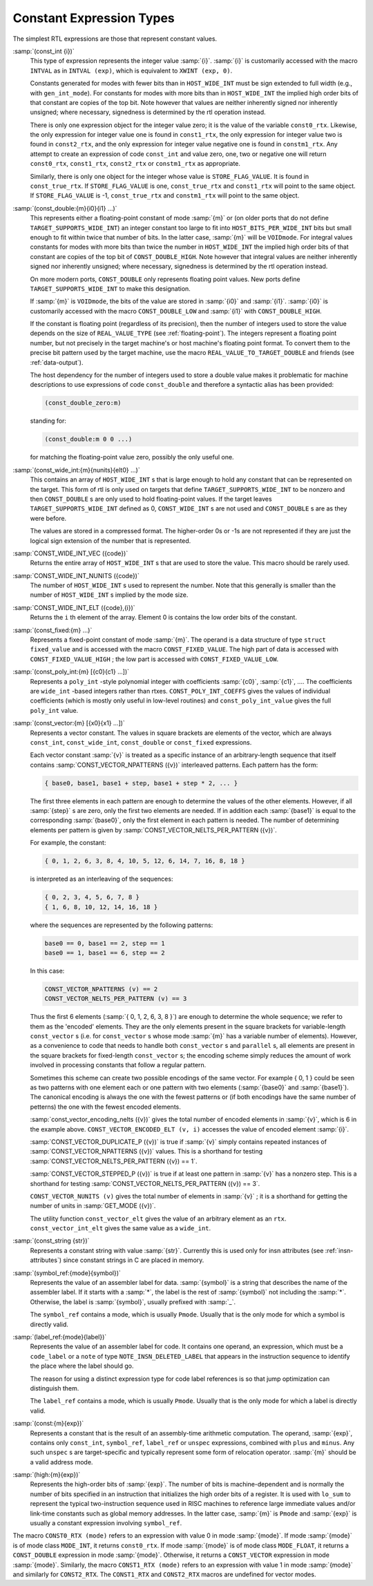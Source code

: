..
  Copyright 1988-2021 Free Software Foundation, Inc.
  This is part of the GCC manual.
  For copying conditions, see the GPL license file

.. _constants:

Constant Expression Types
*************************

.. index:: RTL constants

.. index:: RTL constant expression types

The simplest RTL expressions are those that represent constant values.

.. index:: const_int

:samp:`(const_int {i})`
  This type of expression represents the integer value :samp:`{i}`.  :samp:`{i}`
  is customarily accessed with the macro ``INTVAL`` as in
  ``INTVAL (exp)``, which is equivalent to ``XWINT (exp, 0)``.

  Constants generated for modes with fewer bits than in
  ``HOST_WIDE_INT`` must be sign extended to full width (e.g., with
  ``gen_int_mode``).  For constants for modes with more bits than in
  ``HOST_WIDE_INT`` the implied high order bits of that constant are
  copies of the top bit.  Note however that values are neither
  inherently signed nor inherently unsigned; where necessary, signedness
  is determined by the rtl operation instead.

  .. index:: const0_rtx

  .. index:: const1_rtx

  .. index:: const2_rtx

  .. index:: constm1_rtx

  There is only one expression object for the integer value zero; it is
  the value of the variable ``const0_rtx``.  Likewise, the only
  expression for integer value one is found in ``const1_rtx``, the only
  expression for integer value two is found in ``const2_rtx``, and the
  only expression for integer value negative one is found in
  ``constm1_rtx``.  Any attempt to create an expression of code
  ``const_int`` and value zero, one, two or negative one will return
  ``const0_rtx``, ``const1_rtx``, ``const2_rtx`` or
  ``constm1_rtx`` as appropriate.

  .. index:: const_true_rtx

  Similarly, there is only one object for the integer whose value is
  ``STORE_FLAG_VALUE``.  It is found in ``const_true_rtx``.  If
  ``STORE_FLAG_VALUE`` is one, ``const_true_rtx`` and
  ``const1_rtx`` will point to the same object.  If
  ``STORE_FLAG_VALUE`` is -1, ``const_true_rtx`` and
  ``constm1_rtx`` will point to the same object.

  .. index:: const_double

:samp:`(const_double:{m}{i0}{i1} ...)`
  This represents either a floating-point constant of mode :samp:`{m}` or
  (on older ports that do not define
  ``TARGET_SUPPORTS_WIDE_INT``) an integer constant too large to fit
  into ``HOST_BITS_PER_WIDE_INT`` bits but small enough to fit within
  twice that number of bits.  In the latter case, :samp:`{m}` will be
  ``VOIDmode``.  For integral values constants for modes with more
  bits than twice the number in ``HOST_WIDE_INT`` the implied high
  order bits of that constant are copies of the top bit of
  ``CONST_DOUBLE_HIGH``.  Note however that integral values are
  neither inherently signed nor inherently unsigned; where necessary,
  signedness is determined by the rtl operation instead.

  On more modern ports, ``CONST_DOUBLE`` only represents floating
  point values.  New ports define ``TARGET_SUPPORTS_WIDE_INT`` to
  make this designation.

  .. index:: CONST_DOUBLE_LOW

  If :samp:`{m}` is ``VOIDmode``, the bits of the value are stored in
  :samp:`{i0}` and :samp:`{i1}`.  :samp:`{i0}` is customarily accessed with the macro
  ``CONST_DOUBLE_LOW`` and :samp:`{i1}` with ``CONST_DOUBLE_HIGH``.

  If the constant is floating point (regardless of its precision), then
  the number of integers used to store the value depends on the size of
  ``REAL_VALUE_TYPE`` (see :ref:`floating-point`).  The integers
  represent a floating point number, but not precisely in the target
  machine's or host machine's floating point format.  To convert them to
  the precise bit pattern used by the target machine, use the macro
  ``REAL_VALUE_TO_TARGET_DOUBLE`` and friends (see :ref:`data-output`).

  .. index:: const_double_zero

  The host dependency for the number of integers used to store a double
  value makes it problematic for machine descriptions to use expressions
  of code ``const_double`` and therefore a syntactic alias has been
  provided:

  .. code-block:: c++

    (const_double_zero:m)

  standing for:

  .. code-block:: c++

    (const_double:m 0 0 ...)

  for matching the floating-point value zero, possibly the only useful one.

  .. index:: CONST_WIDE_INT

:samp:`(const_wide_int:{m}{nunits}{elt0} ...)`
  This contains an array of ``HOST_WIDE_INT`` s that is large enough
  to hold any constant that can be represented on the target.  This form
  of rtl is only used on targets that define
  ``TARGET_SUPPORTS_WIDE_INT`` to be nonzero and then
  ``CONST_DOUBLE`` s are only used to hold floating-point values.  If
  the target leaves ``TARGET_SUPPORTS_WIDE_INT`` defined as 0,
  ``CONST_WIDE_INT`` s are not used and ``CONST_DOUBLE`` s are as
  they were before.

  The values are stored in a compressed format.  The higher-order
  0s or -1s are not represented if they are just the logical sign
  extension of the number that is represented.

  .. index:: CONST_WIDE_INT_VEC

:samp:`CONST_WIDE_INT_VEC ({code})`
  Returns the entire array of ``HOST_WIDE_INT`` s that are used to
  store the value.  This macro should be rarely used.

  .. index:: CONST_WIDE_INT_NUNITS

:samp:`CONST_WIDE_INT_NUNITS ({code})`
  The number of ``HOST_WIDE_INT`` s used to represent the number.
  Note that this generally is smaller than the number of
  ``HOST_WIDE_INT`` s implied by the mode size.

  .. index:: CONST_WIDE_INT_ELT

:samp:`CONST_WIDE_INT_ELT ({code},{i})`
  Returns the ``i`` th element of the array.   Element 0 is contains
  the low order bits of the constant.

  .. index:: const_fixed

:samp:`(const_fixed:{m} ...)`
  Represents a fixed-point constant of mode :samp:`{m}`.
  The operand is a data structure of type ``struct fixed_value`` and
  is accessed with the macro ``CONST_FIXED_VALUE``.  The high part of
  data is accessed with ``CONST_FIXED_VALUE_HIGH`` ; the low part is
  accessed with ``CONST_FIXED_VALUE_LOW``.

  .. index:: const_poly_int

:samp:`(const_poly_int:{m} [{c0}{c1} ...])`
  Represents a ``poly_int`` -style polynomial integer with coefficients
  :samp:`{c0}`, :samp:`{c1}`, ....  The coefficients are ``wide_int`` -based
  integers rather than rtxes.  ``CONST_POLY_INT_COEFFS`` gives the
  values of individual coefficients (which is mostly only useful in
  low-level routines) and ``const_poly_int_value`` gives the full
  ``poly_int`` value.

  .. index:: const_vector

:samp:`(const_vector:{m} [{x0}{x1} ...])`
  Represents a vector constant.  The values in square brackets are
  elements of the vector, which are always ``const_int``,
  ``const_wide_int``, ``const_double`` or ``const_fixed``
  expressions.

  Each vector constant :samp:`{v}` is treated as a specific instance of an
  arbitrary-length sequence that itself contains
  :samp:`CONST_VECTOR_NPATTERNS ({v})` interleaved patterns.  Each
  pattern has the form:

  .. code-block:: c++

    { base0, base1, base1 + step, base1 + step * 2, ... }

  The first three elements in each pattern are enough to determine the
  values of the other elements.  However, if all :samp:`{step}` s are zero,
  only the first two elements are needed.  If in addition each :samp:`{base1}`
  is equal to the corresponding :samp:`{base0}`, only the first element in
  each pattern is needed.  The number of determining elements per pattern
  is given by :samp:`CONST_VECTOR_NELTS_PER_PATTERN ({v})`.

  For example, the constant:

  .. code-block:: c++

    { 0, 1, 2, 6, 3, 8, 4, 10, 5, 12, 6, 14, 7, 16, 8, 18 }

  is interpreted as an interleaving of the sequences:

  .. code-block:: c++

    { 0, 2, 3, 4, 5, 6, 7, 8 }
    { 1, 6, 8, 10, 12, 14, 16, 18 }

  where the sequences are represented by the following patterns:

  .. code-block:: c++

    base0 == 0, base1 == 2, step == 1
    base0 == 1, base1 == 6, step == 2

  In this case:

  .. code-block:: c++

    CONST_VECTOR_NPATTERNS (v) == 2
    CONST_VECTOR_NELTS_PER_PATTERN (v) == 3

  Thus the first 6 elements (:samp:`{ 0, 1, 2, 6, 3, 8 }`) are enough
  to determine the whole sequence; we refer to them as the 'encoded'
  elements.  They are the only elements present in the square brackets
  for variable-length ``const_vector`` s (i.e. for
  ``const_vector`` s whose mode :samp:`{m}` has a variable number of
  elements).  However, as a convenience to code that needs to handle
  both ``const_vector`` s and ``parallel`` s, all elements are
  present in the square brackets for fixed-length ``const_vector`` s;
  the encoding scheme simply reduces the amount of work involved in
  processing constants that follow a regular pattern.

  Sometimes this scheme can create two possible encodings of the same
  vector.  For example { 0, 1 } could be seen as two patterns with
  one element each or one pattern with two elements (:samp:`{base0}` and
  :samp:`{base1}`).  The canonical encoding is always the one with the
  fewest patterns or (if both encodings have the same number of
  petterns) the one with the fewest encoded elements.

  :samp:`const_vector_encoding_nelts ({v})` gives the total number of
  encoded elements in :samp:`{v}`, which is 6 in the example above.
  ``CONST_VECTOR_ENCODED_ELT (v, i)`` accesses the value
  of encoded element :samp:`{i}`.

  :samp:`CONST_VECTOR_DUPLICATE_P ({v})` is true if :samp:`{v}` simply contains
  repeated instances of :samp:`CONST_VECTOR_NPATTERNS ({v})` values.  This is
  a shorthand for testing :samp:`CONST_VECTOR_NELTS_PER_PATTERN ({v}) == 1`.

  :samp:`CONST_VECTOR_STEPPED_P ({v})` is true if at least one
  pattern in :samp:`{v}` has a nonzero step.  This is a shorthand for
  testing :samp:`CONST_VECTOR_NELTS_PER_PATTERN ({v}) == 3`.

  ``CONST_VECTOR_NUNITS (v)`` gives the total number of elements
  in :samp:`{v}` ; it is a shorthand for getting the number of units in
  :samp:`GET_MODE ({v})`.

  The utility function ``const_vector_elt`` gives the value of an
  arbitrary element as an ``rtx``.  ``const_vector_int_elt`` gives
  the same value as a ``wide_int``.

  .. index:: const_string

:samp:`(const_string {str})`
  Represents a constant string with value :samp:`{str}`.  Currently this is
  used only for insn attributes (see :ref:`insn-attributes`) since constant
  strings in C are placed in memory.

  .. index:: symbol_ref

:samp:`(symbol_ref:{mode}{symbol})`
  Represents the value of an assembler label for data.  :samp:`{symbol}` is
  a string that describes the name of the assembler label.  If it starts
  with a :samp:`*`, the label is the rest of :samp:`{symbol}` not including
  the :samp:`*`.  Otherwise, the label is :samp:`{symbol}`, usually prefixed
  with :samp:`_`.

  The ``symbol_ref`` contains a mode, which is usually ``Pmode``.
  Usually that is the only mode for which a symbol is directly valid.

  .. index:: label_ref

:samp:`(label_ref:{mode}{label})`
  Represents the value of an assembler label for code.  It contains one
  operand, an expression, which must be a ``code_label`` or a ``note``
  of type ``NOTE_INSN_DELETED_LABEL`` that appears in the instruction
  sequence to identify the place where the label should go.

  The reason for using a distinct expression type for code label
  references is so that jump optimization can distinguish them.

  The ``label_ref`` contains a mode, which is usually ``Pmode``.
  Usually that is the only mode for which a label is directly valid.

  .. index:: const

:samp:`(const:{m}{exp})`
  Represents a constant that is the result of an assembly-time
  arithmetic computation.  The operand, :samp:`{exp}`, contains only
  ``const_int``, ``symbol_ref``, ``label_ref`` or ``unspec``
  expressions, combined with ``plus`` and ``minus``.  Any such
  ``unspec`` s are target-specific and typically represent some form
  of relocation operator.  :samp:`{m}` should be a valid address mode.

  .. index:: high

:samp:`(high:{m}{exp})`
  Represents the high-order bits of :samp:`{exp}`.  
  The number of bits is machine-dependent and is
  normally the number of bits specified in an instruction that initializes
  the high order bits of a register.  It is used with ``lo_sum`` to
  represent the typical two-instruction sequence used in RISC machines to
  reference large immediate values and/or link-time constants such
  as global memory addresses.  In the latter case, :samp:`{m}` is ``Pmode``
  and :samp:`{exp}` is usually a constant expression involving ``symbol_ref``.

.. index:: CONST0_RTX

.. index:: CONST1_RTX

.. index:: CONST2_RTX

The macro ``CONST0_RTX (mode)`` refers to an expression with
value 0 in mode :samp:`{mode}`.  If mode :samp:`{mode}` is of mode class
``MODE_INT``, it returns ``const0_rtx``.  If mode :samp:`{mode}` is of
mode class ``MODE_FLOAT``, it returns a ``CONST_DOUBLE``
expression in mode :samp:`{mode}`.  Otherwise, it returns a
``CONST_VECTOR`` expression in mode :samp:`{mode}`.  Similarly, the macro
``CONST1_RTX (mode)`` refers to an expression with value 1 in
mode :samp:`{mode}` and similarly for ``CONST2_RTX``.  The
``CONST1_RTX`` and ``CONST2_RTX`` macros are undefined
for vector modes.

